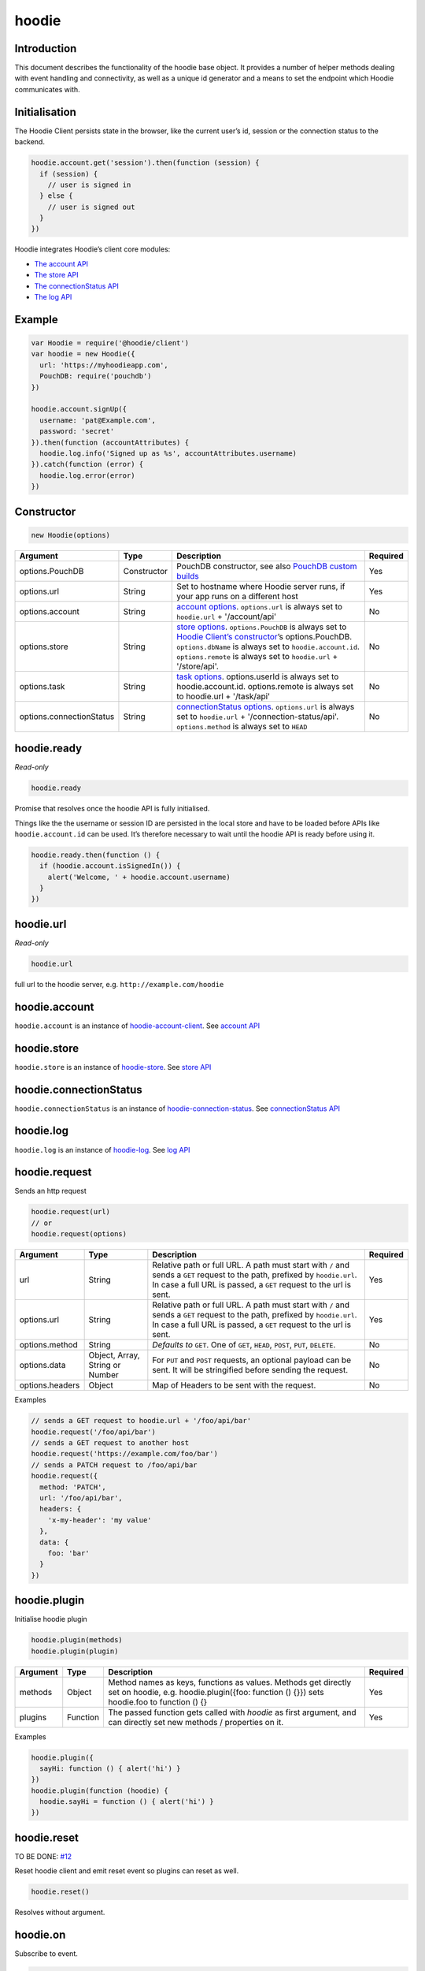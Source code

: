 hoodie
======


Introduction
------------

This document describes the functionality of the hoodie base object. It
provides a number of helper methods dealing with event handling and
connectivity, as well as a unique id generator and a means to set the
endpoint which Hoodie communicates with.

Initialisation
--------------

The Hoodie Client persists state in the browser, like the current user’s
id, session or the connection status to the backend.

.. code:: js

    hoodie.account.get('session').then(function (session) {
      if (session) {
        // user is signed in
      } else {
        // user is signed out
      }
    })

Hoodie integrates Hoodie’s client core modules:

-  `The account API <client/hoodie.account.html>`__
-  `The store API <client/hoodie.store.html>`__
-  `The connectionStatus API <client/hoodie.connection-status>`__
-  `The log API <client/hoodie.log.html>`__

Example
-------

.. code:: js

    var Hoodie = require('@hoodie/client')
    var hoodie = new Hoodie({
      url: 'https://myhoodieapp.com',
      PouchDB: require('pouchdb')
    })

    hoodie.account.signUp({
      username: 'pat@Example.com',
      password: 'secret'
    }).then(function (accountAttributes) {
      hoodie.log.info('Signed up as %s', accountAttributes.username)
    }).catch(function (error) {
      hoodie.log.error(error)
    })

Constructor
-----------

.. code:: js

    new Hoodie(options)

+------------------------------+----------------+--------------------------------------------------------------------------------------------------------------------------------------------------------------------------------------------------------------+----------+
| Argument                     | Type           | Description                                                                                                                                                                                                  | Required |
+==============================+================+==============================================================================================================================================================================================================+==========+
| options.PouchDB              | Constructor    | PouchDB constructor, see also `PouchDB custom builds <https://pouchdb.com/custom.html>`_                                                                                                                     | Yes      |
+------------------------------+----------------+--------------------------------------------------------------------------------------------------------------------------------------------------------------------------------------------------------------+----------+
| options.url                  | String         | Set to hostname where Hoodie server runs, if your app runs on a different host                                                                                                                               | Yes      |
+------------------------------+----------------+--------------------------------------------------------------------------------------------------------------------------------------------------------------------------------------------------------------+----------+
| options.account              | String         | `account options <https://github.com/hoodiehq/hoodie-account-client#constructor>`_. ``options.url`` is always set to ``hoodie.url`` + '/account/api'                                                         | No       |
+------------------------------+----------------+--------------------------------------------------------------------------------------------------------------------------------------------------------------------------------------------------------------+----------+
| options.store                | String         | `store options <https://github.com/hoodiehq/hoodie-account-client#constructor>`_. ``options.PouchDB`` is always set to `Hoodie Client’s constructor                                                          | No       |
|                              |                | <https://github.com/hoodiehq/hoodie-client#constructor>`_’s options.PouchDB. ``options.dbName`` is always set to ``hoodie.account.id``. ``options.remote`` is always set to ``hoodie.url`` + '/store/api'.   |          |
+------------------------------+----------------+--------------------------------------------------------------------------------------------------------------------------------------------------------------------------------------------------------------+----------+
| options.task                 | String         | `task options <https://github.com/hoodiehq/hoodie-client-task#constructor>`_. options.userId is always set to hoodie.account.id. options.remote is always set to hoodie.url + '/task/api'                    | No       |
+------------------------------+----------------+--------------------------------------------------------------------------------------------------------------------------------------------------------------------------------------------------------------+----------+
| options.connectionStatus     | String         | `connectionStatus options <https://github.com/hoodiehq/hoodie-connection-status#constructor>`_. ``options.url`` is always set to ``hoodie.url`` + '/connection-status/api'. ``options.method`` is always set | No       |
|                              |                | to ``HEAD``                                                                                                                                                                                                  |          |
+------------------------------+----------------+--------------------------------------------------------------------------------------------------------------------------------------------------------------------------------------------------------------+----------+


hoodie.ready
------------

`Read-only`

.. code:: js

    hoodie.ready

Promise that resolves once the hoodie API is fully initialised.

Things like the the username or session ID are persisted in the local store and have to be loaded before APIs like ``hoodie.account.id`` can be used. 
It’s therefore necessary to wait until the hoodie API is ready before using it.

.. code:: js

    hoodie.ready.then(function () {
      if (hoodie.account.isSignedIn()) {
        alert('Welcome, ' + hoodie.account.username)
      }
    })

hoodie.url
----------

`Read-only`

.. code:: js

    hoodie.url

full url to the hoodie server, e.g. ``http://example.com/hoodie``

hoodie.account
--------------

``hoodie.account`` is an instance of `hoodie-account-client <https://github.com/hoodiehq/hoodie-account-client>`_. 
See `account API <https://github.com/hoodiehq/hoodie-account-client#api>`_

hoodie.store
------------

``hoodie.store`` is an instance of `hoodie-store <https://github.com/hoodiehq/hoodie-store>`_. See `store API <https://github.com/hoodiehq/hoodie-store#api>`_

hoodie.connectionStatus
-----------------------

``hoodie.connectionStatus`` is an instance of `hoodie-connection-status <https://github.com/hoodiehq/hoodie-connection-status>`_. See `connectionStatus API <https://github.com/hoodiehq/hoodie-connection-status#api>`_

hoodie.log
----------

``hoodie.log`` is an instance of `hoodie-log <https://github.com/hoodiehq/hoodie-log>`_. See `log API <https://github.com/hoodiehq/hoodie-log#api>`_

hoodie.request
--------------

Sends an http request

.. code:: js

    hoodie.request(url)
    // or
    hoodie.request(options)

+------------------------------+-----------------+--------------------------------------------------------------------------------------------------------------------------------------------------------------------------------------------------------------+----------+
| Argument                     | Type            | Description                                                                                                                                                                                                  | Required |
+==============================+=================+==============================================================================================================================================================================================================+==========+
| url                          | String          | Relative path or full URL. A path must start with ``/`` and sends a ``GET`` request to the path, prefixed by ``hoodie.url``. In case a full URL is passed, a ``GET`` request to the url is sent.             | Yes      |
+------------------------------+-----------------+--------------------------------------------------------------------------------------------------------------------------------------------------------------------------------------------------------------+----------+
| options.url                  | String          | Relative path or full URL. A path must start with ``/`` and sends a ``GET`` request to the path, prefixed by ``hoodie.url``. In case a full URL is passed, a ``GET`` request to the url is sent.             | Yes      |
+------------------------------+-----------------+--------------------------------------------------------------------------------------------------------------------------------------------------------------------------------------------------------------+----------+
| options.method               | String          | `Defaults to` ``GET``. One of ``GET``, ``HEAD``, ``POST``, ``PUT``, ``DELETE``.                                                                                                                              | No       |
+------------------------------+-----------------+--------------------------------------------------------------------------------------------------------------------------------------------------------------------------------------------------------------+----------+
| options.data                 | Object, Array,  | For ``PUT`` and ``POST`` requests, an optional payload can be sent. It will be stringified before sending the request.                                                                                       | No       |
|                              | String or Number|                                                                                                                                                                                                              |          |
+------------------------------+-----------------+--------------------------------------------------------------------------------------------------------------------------------------------------------------------------------------------------------------+----------+
| options.headers              | Object          | Map of Headers to be sent with the request.                                                                                                                                                                  | No       |
+------------------------------+-----------------+--------------------------------------------------------------------------------------------------------------------------------------------------------------------------------------------------------------+----------+

Examples

.. code:: js

    // sends a GET request to hoodie.url + '/foo/api/bar'
    hoodie.request('/foo/api/bar')
    // sends a GET request to another host
    hoodie.request('https://example.com/foo/bar')
    // sends a PATCH request to /foo/api/bar
    hoodie.request({
      method: 'PATCH',
      url: '/foo/api/bar',
      headers: {
        'x-my-header': 'my value'
      },
      data: {
        foo: 'bar'
      }
    })

hoodie.plugin
-------------

Initialise hoodie plugin

.. code:: js

    hoodie.plugin(methods)
    hoodie.plugin(plugin)

+------------------------------+----------------+--------------------------------------------------------------------------------------------------------------------------------------------------------------------------------------------------------------+----------+
| Argument                     | Type           | Description                                                                                                                                                                                                  | Required |
+==============================+================+==============================================================================================================================================================================================================+==========+
| methods                      | Object         | Method names as keys, functions as values. Methods get directly set on hoodie, e.g. hoodie.plugin({foo: function () {}}) sets hoodie.foo to function () {}                                                   | Yes      |
+------------------------------+----------------+--------------------------------------------------------------------------------------------------------------------------------------------------------------------------------------------------------------+----------+
| plugins                      | Function       | The passed function gets called with `hoodie` as first argument, and can directly set new methods / properties on it.                                                                                        | Yes      |
+------------------------------+----------------+--------------------------------------------------------------------------------------------------------------------------------------------------------------------------------------------------------------+----------+

Examples

.. code:: js

    hoodie.plugin({
      sayHi: function () { alert('hi') }
    })
    hoodie.plugin(function (hoodie) {
      hoodie.sayHi = function () { alert('hi') }
    })

hoodie.reset
------------

TO BE DONE: `#12 <https://github.com/hoodiehq/hoodie-client/issues/12>`_

Reset hoodie client and emit reset event so plugins can reset as well.

.. code:: js

    hoodie.reset()

Resolves without argument.

hoodie.on
---------

Subscribe to event.

.. code:: js

    hoodie.on(eventName, handler)

Example

.. code:: js

    hoodie.on('account:signin', function (accountProperties) {
      alert('Hello there, ' + accountProperties.username)
    })

hoodie.one
----------

Call function once at given event.

.. code:: js

    hoodie.one(eventName, handler)

Example

.. code:: js

    hoodie.one('mycustomevent', function (options) {
      console.log('foo is %s', options.bar)
    })
    hoodie.trigger('mycustomevent', { foo: 'bar' })
    hoodie.trigger('mycustomevent', { foo: 'baz' })
    // logs "foo is bar"
    // DOES NOT log "foo is baz"

hoodie.off
----------

Removes event handler that has been added before

.. code:: js
    
    hoodie.off(eventName, handler)
    
Example

.. code:: js

    hoodie.off('connectionstatus:disconnect', showNotification)
    
hoodie.trigger
--------------

Trigger custom events

.. code:: js

    hoodie.trigger(eventName[, option1, option2, ...])

Example

.. code:: js

    hoodie.trigger('mycustomevent', { foo: 'bar' })

Events
------

+------------------------+------------------------------------------+
| Event                  | Decription                               |
+========================+==========================================+ 
| ``reset``              | triggered when hoodie.reset() succeeded  |
+------------------------+------------------------------------------+
| ``account:*``          | events, see account events               |
+------------------------+------------------------------------------+
| ``store:*``            | events, see store events                 |
+------------------------+------------------------------------------+
| ``connectionStatus:*`` | events, see connectionStatus events      |
+------------------------+------------------------------------------+




